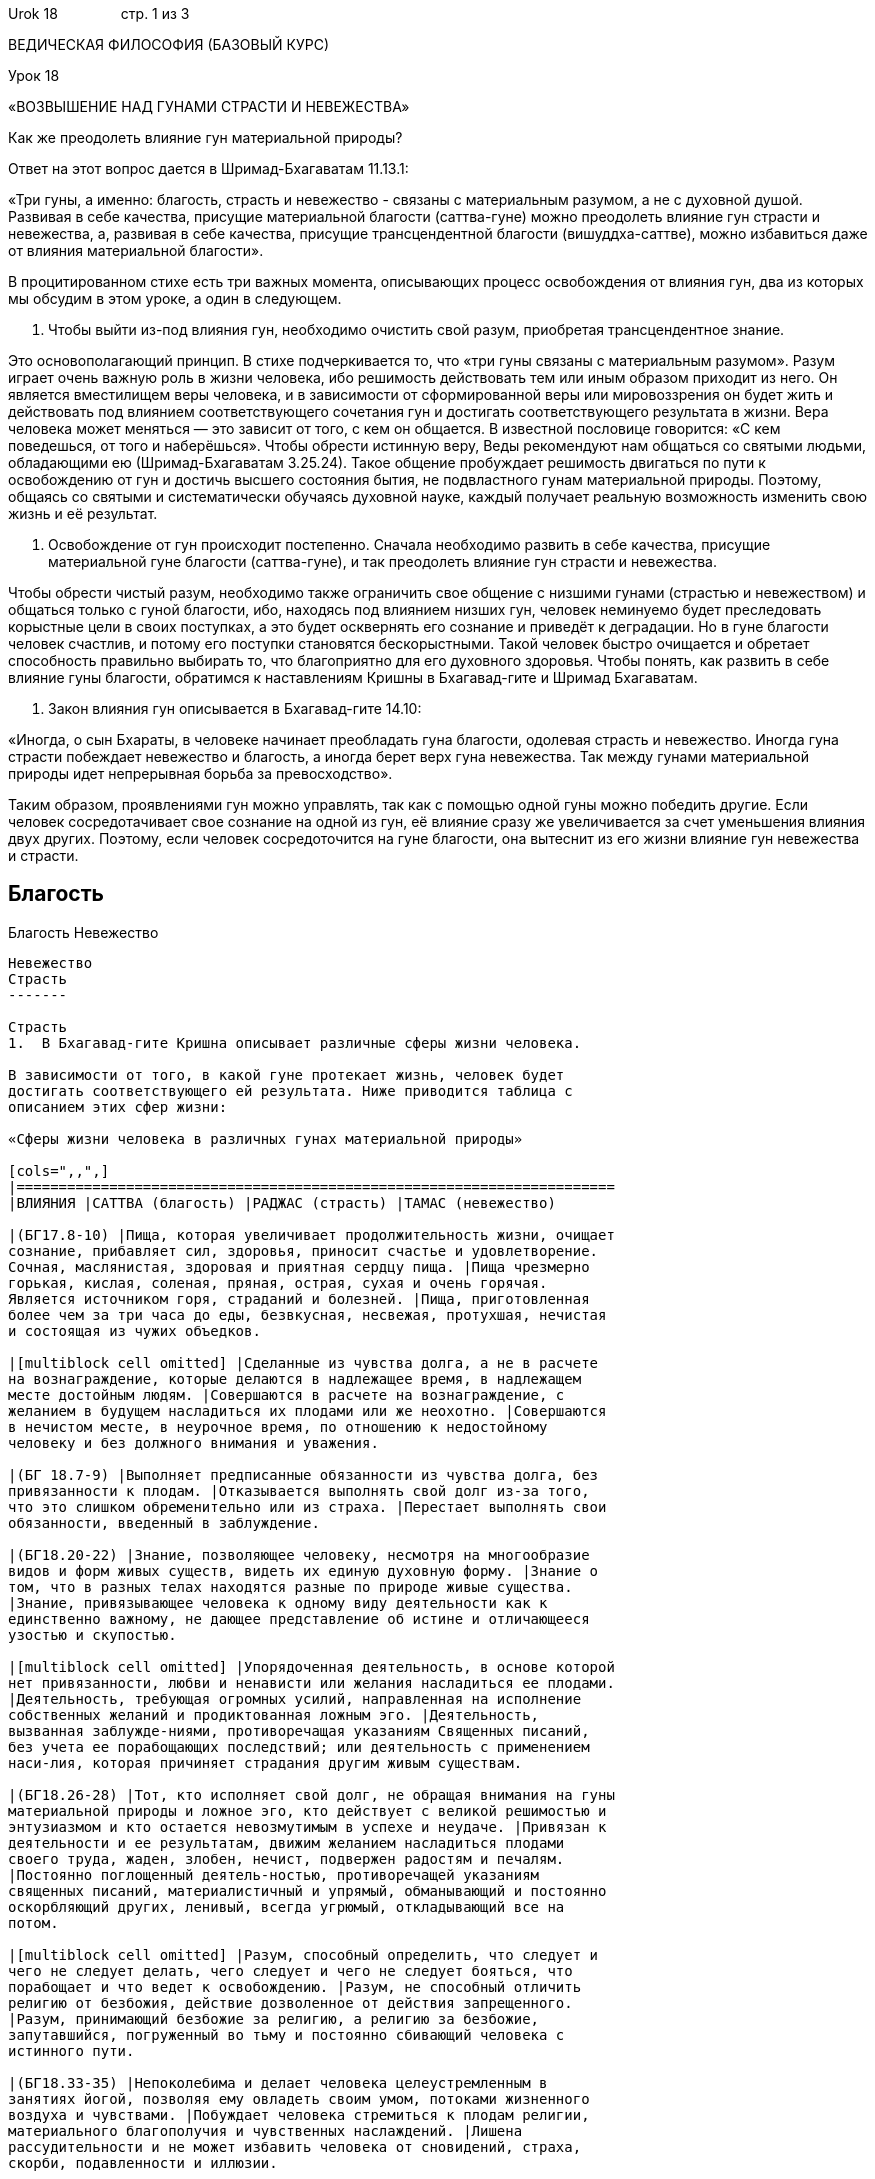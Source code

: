 Urok 18                стр. 1 из 3

ВЕДИЧЕСКАЯ ФИЛОСОФИЯ (БАЗОВЫЙ КУРС)

Урок 18

«ВОЗВЫШЕНИЕ НАД ГУНАМИ СТРАСТИ И НЕВЕЖЕСТВА»

Как же преодолеть влияние гун материальной природы?

Ответ на этот вопрос дается в Шримад-Бхагаватам 11.13.1:

«Три гуны, а именно: благость, страсть и невежество - связаны с
материальным разумом, а не с духовной душой. Развивая в себе качества,
присущие материальной благости (саттва-гуне) можно преодолеть влияние
гун страсти и невежества, а, развивая в себе качества, присущие
трансцендентной благости (вишуддха-саттве), можно избавиться даже от
влияния материальной благости».

В процитированном стихе есть три важных момента, описывающих процесс
освобождения от влияния гун, два из которых мы обсудим в этом уроке, а
один в следующем.

1.  Чтобы выйти из-под влияния гун, необходимо очистить свой разум,
приобретая трансцендентное знание.

Это основополагающий принцип. В стихе подчеркивается то, что «три гуны
связаны с материальным разумом». Разум играет очень важную роль в жизни
человека, ибо решимость действовать тем или иным образом приходит из
него. Он является вместилищем веры человека, и в зависимости от
сформированной веры или мировоззрения он будет жить и действовать под
влиянием соответствующего сочетания гун и достигать соответствующего
результата в жизни. Вера человека может меняться — это зависит от того,
с кем он общается. В известной пословице говорится: «С кем поведешься,
от того и наберёшься». Чтобы обрести истинную веру, Веды рекомендуют нам
общаться со святыми людьми, обладающими ею (Шримад-Бхагаватам 3.25.24).
Такое общение пробуждает решимость двигаться по пути к освобождению от
гун и достичь высшего состояния бытия, не подвластного гунам
материальной природы. Поэтому, общаясь со святыми и систематически
обучаясь духовной науке, каждый получает реальную возможность изменить
свою жизнь и её результат.

1.  Освобождение от гун происходит постепенно. Сначала необходимо
развить в себе качества, присущие материальной гуне благости
(саттва-гуне), и так преодолеть влияние гун страсти и невежества.

Чтобы обрести чистый разум, необходимо также ограничить свое общение с
низшими гунами (страстью и невежеством) и общаться только с гуной
благости, ибо, находясь под влиянием низших гун, человек неминуемо будет
преследовать корыстные цели в своих поступках, а это будет осквернять
его сознание и приведёт к деградации. Но в гуне благости человек
счастлив, и потому его поступки становятся бескорыстными. Такой человек
быстро очищается и обретает способность правильно выбирать то, что
благоприятно для его духовного здоровья. Чтобы понять, как развить в
себе влияние гуны благости, обратимся к наставлениям Кришны в
Бхагавад-гите и Шримад Бхагаватам.

1.  Закон влияния гун описывается в Бхагавад-гите 14.10:

«Иногда, о сын Бхараты, в человеке начинает преобладать гуна благости,
одолевая страсть и невежество. Иногда гуна страсти побеждает невежество
и благость, а иногда берет верх гуна невежества. Так между гунами
материальной природы идет непрерывная борьба за превосходство».

Таким образом, проявлениями гун можно управлять, так как с помощью одной
гуны можно победить другие. Если человек сосредотачивает свое сознание
на одной из гун, её влияние сразу же увеличивается за счет уменьшения
влияния двух других. Поэтому, если человек сосредоточится на гуне
благости, она вытеснит из его жизни влияние гун невежества и страсти.

Благость
--------

Благость
Невежество
----------

Невежество
Страсть
-------

Страсть
1.  В Бхагавад-гите Кришна описывает различные сферы жизни человека.

В зависимости от того, в какой гуне протекает жизнь, человек будет
достигать соответствующего ей результата. Ниже приводится таблица с
описанием этих сфер жизни:

«Сферы жизни человека в различных гунах материальной природы»

[cols=",,",]
|=======================================================================
|ВЛИЯНИЯ |САТТВА (благость) |РАДЖАС (страсть) |ТАМАС (невежество)

|(БГ17.8-10) |Пища, которая увеличивает продолжительность жизни, очищает
сознание, прибавляет сил, здоровья, приносит счастье и удовлетворение.
Сочная, маслянистая, здоровая и приятная сердцу пища. |Пища чрезмерно
горькая, кислая, соленая, пряная, острая, сухая и очень горячая.
Является источником горя, страданий и болезней. |Пища, приготовленная
более чем за три часа до еды, безвкусная, несвежая, протухшая, нечистая
и состоящая из чужих объедков.

|[multiblock cell omitted] |Сделанные из чувства долга, а не в расчете
на вознаграждение, которые делаются в надлежащее время, в надлежащем
месте достойным людям. |Совершаются в расчете на вознаграждение, с
желанием в будущем насладиться их плодами или же неохотно. |Совершаются
в нечистом месте, в неурочное время, по отношению к недостойному
человеку и без должного внимания и уважения.

|(БГ 18.7-9) |Выполняет предписанные обязанности из чувства долга, без
привязанности к плодам. |Отказывается выполнять свой долг из-за того,
что это слишком обременительно или из страха. |Перестает выполнять свои
обязанности, введенный в заблуждение.

|(БГ18.20-22) |Знание, позволяющее человеку, несмотря на многообразие
видов и форм живых существ, видеть их единую духовную форму. |Знание о
том, что в разных телах находятся разные по природе живые существа.
|Знание, привязывающее человека к одному виду деятельности как к
единственно важному, не дающее представление об истине и отличающееся
узостью и скупостью.

|[multiblock cell omitted] |Упорядоченная деятельность, в основе которой
нет привязанности, любви и ненависти или желания насладиться ее плодами.
|Деятельность, требующая огромных усилий, направленная на исполнение
собственных желаний и продиктованная ложным эго. |Деятельность,
вызванная заблужде-ниями, противоречащая указаниям Священных писаний,
без учета ее порабощающих последствий; или деятельность с применением
наси-лия, которая причиняет страдания другим живым существам.

|(БГ18.26-28) |Тот, кто исполняет свой долг, не обращая внимания на гуны
материальной природы и ложное эго, кто действует с великой решимостью и
энтузиазмом и кто остается невозмутимым в успехе и неудаче. |Привязан к
деятельности и ее результатам, движим желанием насладиться плодами
своего труда, жаден, злобен, нечист, подвержен радостям и печалям.
|Постоянно поглощенный деятель-ностью, противоречащей указаниям
священных писаний, материалистичный и упрямый, обманывающий и постоянно
оскорбляющий других, ленивый, всегда угрюмый, откладывающий все на
потом.

|[multiblock cell omitted] |Разум, способный определить, что следует и
чего не следует делать, чего следует и чего не следует бояться, что
порабощает и что ведет к освобождению. |Разум, не способный отличить
религию от безбожия, действие дозволенное от действия запрещенного.
|Разум, принимающий безбожие за религию, а религию за безбожие,
запутавшийся, погруженный во тьму и постоянно сбивающий человека с
истинного пути.

|(БГ18.33-35) |Непоколебима и делает человека целеустремленным в
занятиях йогой, позволяя ему овладеть своим умом, потоками жизненного
воздуха и чувствами. |Побуждает человека стремиться к плодам религии,
материального благополучия и чувственных наслаждений. |Лишена
рассудительности и не может избавить человека от сновидений, страха,
скорби, подавленности и иллюзии.

|(БГ18.37-39) |Вначале кажется ядом, а в конце становится подобным
нектару; пробуждает человека к самосознанию. |Возникающее от
соприкосновения чувств с их объектами; вначале кажется  нектаром, а в
конце становится подобно яду. |Ослепляет человека, лишая его возможности
постичь природу души, обманчивое вначале и в конце, порожденное сном,
ленью и иллюзией.

|[multiblock cell omitted] |Попадает на высшие, чистые планеты великих
мудрецов. |Рождается на планете типа Земля и занимается корыстной
деятельностью. |Рождается среди животных или на низших (адских)
планетах.
|=======================================================================

СФЕРА
-----

СФЕРА
ВЛИЯНИЯ
